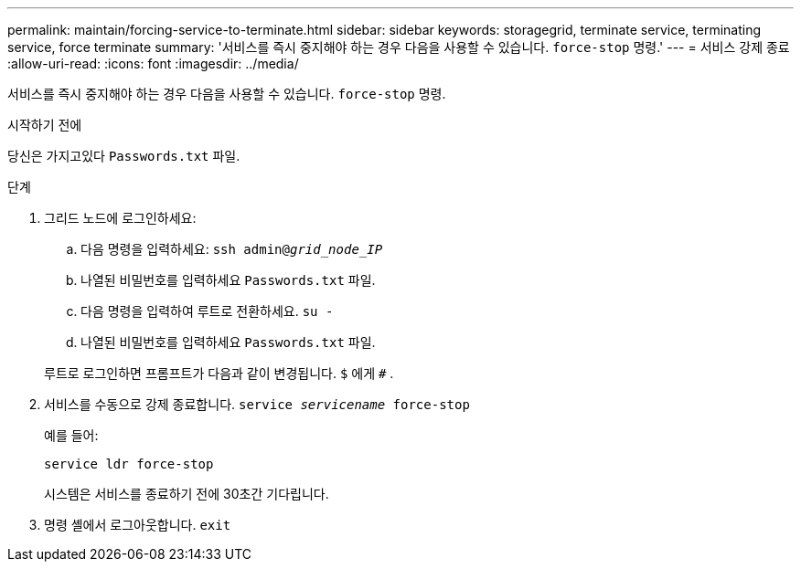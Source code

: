 ---
permalink: maintain/forcing-service-to-terminate.html 
sidebar: sidebar 
keywords: storagegrid, terminate service, terminating service, force terminate 
summary: '서비스를 즉시 중지해야 하는 경우 다음을 사용할 수 있습니다. `force-stop` 명령.' 
---
= 서비스 강제 종료
:allow-uri-read: 
:icons: font
:imagesdir: ../media/


[role="lead"]
서비스를 즉시 중지해야 하는 경우 다음을 사용할 수 있습니다. `force-stop` 명령.

.시작하기 전에
당신은 가지고있다 `Passwords.txt` 파일.

.단계
. 그리드 노드에 로그인하세요:
+
.. 다음 명령을 입력하세요: `ssh admin@_grid_node_IP_`
.. 나열된 비밀번호를 입력하세요 `Passwords.txt` 파일.
.. 다음 명령을 입력하여 루트로 전환하세요. `su -`
.. 나열된 비밀번호를 입력하세요 `Passwords.txt` 파일.


+
루트로 로그인하면 프롬프트가 다음과 같이 변경됩니다. `$` 에게 `#` .

. 서비스를 수동으로 강제 종료합니다. `service _servicename_ force-stop`
+
예를 들어:

+
[listing]
----
service ldr force-stop
----
+
시스템은 서비스를 종료하기 전에 30초간 기다립니다.

. 명령 셸에서 로그아웃합니다. `exit`

